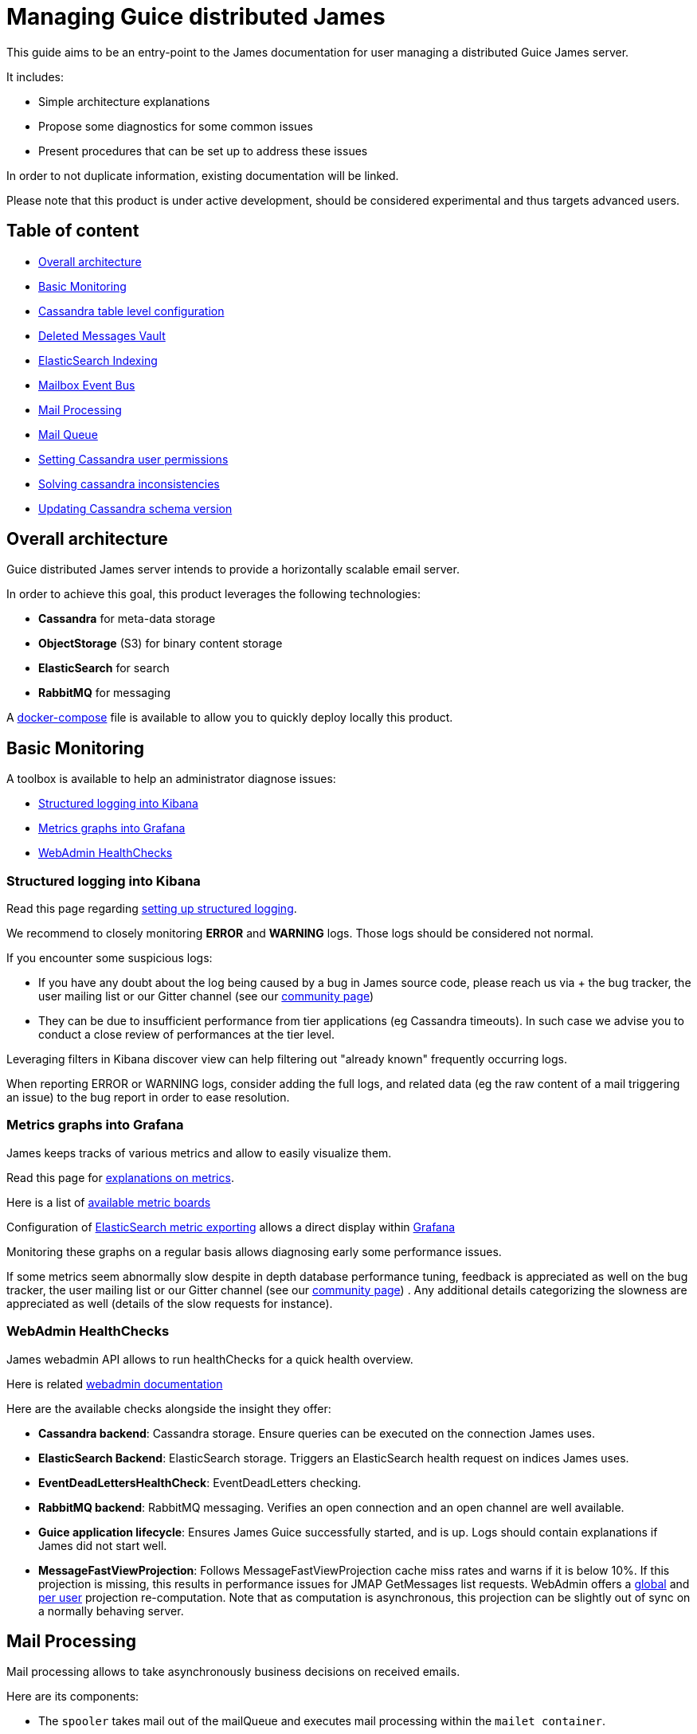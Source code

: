 = Managing Guice distributed James

This guide aims to be an entry-point to the James documentation for user managing a distributed Guice James server.

It includes:

* Simple architecture explanations
* Propose some diagnostics for some common issues
* Present procedures that can be set up to address these issues

In order to not duplicate information, existing documentation will be linked.

Please note that this product is under active development, should be considered experimental and thus targets  advanced users.

== Table of content

* <<Overall_architecture,Overall architecture>>
* <<Basic_Monitoring,Basic Monitoring>>
* <<Cassandra_table_level_configuration,Cassandra table level configuration>>
* <<Deleted_Messages_Vault,Deleted Messages Vault>>
* <<Elasticsearch_Indexing,ElasticSearch Indexing>>
* <<Mailbox_Event_Bus,Mailbox Event Bus>>
* <<Mail_Processing,Mail Processing>>
* <<Mail_Queue,Mail Queue>>
* <<Setting_Cassandra_user_permissions,Setting Cassandra user permissions>>
* <<Solving_cassandra_inconsistencies,Solving cassandra inconsistencies>>
* <<Updating_Cassandra_schema_version,Updating Cassandra schema version>>

== Overall architecture

Guice distributed James server intends to provide a horizontally scalable email server.

In order to achieve this goal, this product leverages the following technologies:

* *Cassandra* for meta-data storage
* *ObjectStorage* (S3) for binary content storage
* *ElasticSearch* for search
* *RabbitMQ* for messaging

A https://github.com/apache/james-project/blob/master/dockerfiles/run/docker-compose.yml[docker-compose] file is  available to allow you to quickly deploy locally this product.

== Basic Monitoring

A toolbox is available to help an administrator diagnose issues:

* <<Structured_logging_into_Kibana,Structured logging into Kibana>>
* <<Metrics_graphs_into_Grafana,Metrics graphs into Grafana>>
* <<Webadmin_Healthchecks,WebAdmin HealthChecks>>

=== Structured logging into Kibana

Read this page regarding link:monitor-logging.html#Guice_products_and_logging[setting up structured logging].

We recommend to closely monitoring *ERROR* and *WARNING* logs.
Those logs should be considered not normal.

If you encounter some suspicious logs:

* If you have any doubt about the log being caused by a bug in James source code, please reach us via + the bug tracker, the user mailing list or our Gitter channel (see our http://james.apache.org/#second[community page])
* They can be due to insufficient performance from tier applications (eg Cassandra timeouts).
In such case we advise  you to conduct a close review of performances at the tier level.

Leveraging filters in Kibana discover view can help filtering out "already known" frequently occurring logs.

When reporting ERROR or WARNING logs, consider adding the full logs, and related data (eg the raw content of a mail  triggering an issue) to the bug report in order to ease resolution.

=== Metrics graphs into Grafana

James keeps tracks of various metrics and allow to easily visualize them.

Read this page for link:metrics.html[explanations on metrics].

Here is a list of https://github.com/apache/james-project/tree/master/grafana-reporting[available metric boards]

Configuration of link:config-elasticsearch.html[ElasticSearch metric exporting] allows a direct display within  https://grafana.com/[Grafana]

Monitoring these graphs on a regular basis allows diagnosing early some performance issues.

If some metrics seem abnormally slow despite in depth database performance tuning, feedback is appreciated as well on  the bug tracker, the user mailing list or our Gitter channel (see our http://james.apache.org/#second[community page]) . Any additional details categorizing the slowness are appreciated as well (details of the slow requests for instance).

=== WebAdmin HealthChecks

James webadmin API allows to run healthChecks for a quick health overview.

Here is related link:manage-webadmin.html#HealthCheck[webadmin documentation]

Here are the available checks alongside the insight they offer:

* *Cassandra backend*: Cassandra storage.
Ensure queries can be executed on the connection James uses.
* *ElasticSearch Backend*: ElasticSearch storage.
Triggers an ElasticSearch health request on indices James uses.
* *EventDeadLettersHealthCheck*: EventDeadLetters checking.
* *RabbitMQ backend*: RabbitMQ messaging.
Verifies an open connection and an open channel are well available.
* *Guice application lifecycle*: Ensures James Guice successfully started, and is up.
Logs should contain   explanations if James did not start well.
* *MessageFastViewProjection*: Follows MessageFastViewProjection cache miss rates and warns if it is below 10%.
If   this projection is missing, this results in performance issues for JMAP GetMessages list requests.
WebAdmin offers a  link:manage-webadmin.html#Recomputing_Global_JMAP_fast_message_view_projection[global] and   link:manage-webadmin.html#Recomputing_Global_JMAP_fast_message_view_projection[per user] projection re-computation.
Note that  as computation is asynchronous, this projection can be slightly out of sync on a normally behaving server.

== Mail Processing

Mail processing allows to take asynchronously business decisions on received emails.

Here are its components:

* The `spooler` takes mail out of the mailQueue and executes mail processing within the `mailet container`.
* The `mailet container` synchronously executes the user defined logic.
This 'logic' is written through the use of   `mailet`, `matcher` and `processor`.
* A `mailet` represents an action: mail modification, envelop modification, a side effect, or stop processing.
* A `matcher` represents a condition to execute a mailet.
* A `processor` is a flow of pair of `matcher` and `mailet` executed sequentially.
The `ToProcessor` mailet is a `goto`   instruction to start executing another `processor`
* A `mail repository` allows storage of a mail as part of its processing.
Standard configuration relies on the   following mail repository:
 ** `cassandra://var/mail/error/` : unexpected errors that occurred during mail processing.
Emails impacted by    performance related exceptions, or logical bug within James code are typically stored here.
These mails could be    reprocessed once the cause of the error is fixed.
The `Mail.error` field can help diagnose the issue.
Correlation    with logs can be achieved via the use of the `Mail.name` field.
 ** `cassandra://var/mail/address-error/` : mail addressed to a non-existing recipient of a handled local domain.
These mails could be reprocessed once the user is created, for instance.
 ** `cassandra://var/mail/relay-denied/` : mail for whom relay was denied: missing authentication can, for instance,    be a cause.
In addition to prevent disasters upon miss configuration, an email review of this mail repository can    help refine a host spammer blacklist.
 ** `cassandra://var/mail/rrt-error/` : runtime error upon Recipient Rewritting occurred.
This is typically due to a    loop.
We recommend verifying user mappings via link:manage-webadmin.html#User_Mappings[User Mappings webadmin API]    then once identified break the loop by removing some Recipient Rewrite Table entry via the    link:manage-webadmin.html#Removing_an_alias_of_an_user[Delete Alias],    link:manage-webadmin.html#Removing_a_group_member[Delete Group member],    link:manage-webadmin.html#Removing_a_destination_of_a_forward[Delete forward],    link:manage-webadmin.html#Remove_an_address_mapping[Delete Address mapping],    link:manage-webadmin.html#Removing_a_domain_mapping[Delete Domain mapping] or    link:manage-webadmin.html#Removing_a_regex_mapping[Delete Regex mapping] APIs (as needed).
The `Mail.error` field can    help diagnose the issue as well.
Then once the root cause has been addressed, the mail can be reprocessed.

Read link:config-mailetcontainer.html[this] to discover mail processing configuration, including error management.

Currently, an administrator can monitor mail processing failure through `ERROR` log review.
We also recommend watching  in Kibana INFO logs using the `org.apache.james.transport.mailets.ToProcessor` value as their `logger`.
Metrics about  mail repository size, and the corresponding Grafana boards are yet to be contributed.

WebAdmin exposes all utilities for  link:manage-webadmin.html#Reprocessing_mails_from_a_mail_repository[reprocessing all mails in a mail repository] or  link:manage-webadmin.html#Reprocessing_a_specific_mail_from_a_mail_repository[reprocessing a single mail in a mail repository].

Also, one can decide to  link:manage-webadmin.html#Removing_all_mails_from_a_mail_repository[delete all the mails of a mail repository]  or link:manage-webadmin.html#Removing_a_mail_from_a_mail_repository[delete a single mail of a mail repository].

Performance of mail processing can be monitored via the  https://github.com/apache/james-project/blob/master/grafana-reporting/MAILET-1490071694187-dashboard.json[mailet grafana board]  and https://github.com/apache/james-project/blob/master/grafana-reporting/MATCHER-1490071813409-dashboard.json[matcher grafana board].

== Mailbox Event Bus

James relies on an event bus system to enrich mailbox capabilities.
Each operation performed on the mailbox will trigger  related events, that can be processed asynchronously by potentially any James node on a distributed system.

Many different kind of events can be triggered during a mailbox operation, such as:

* `MailboxEvent`: event related to an operation regarding a mailbox:
 ** `MailboxDeletion`: a mailbox has been deleted
 ** `MailboxAdded`: a mailbox has been added
 ** `MailboxRenamed`: a mailbox has been renamed
 ** `MailboxACLUpdated`: a mailbox got its rights and permissions updated
* `MessageEvent`: event related to an operation regarding a message:
 ** `Added`: messages have been added to a mailbox
 ** `Expunged`: messages have been expunged from a mailbox
 ** `FlagsUpdated`: messages had their flags updated
 ** `MessageMoveEvent`: messages have been moved from a mailbox to an other
* `QuotaUsageUpdatedEvent`: event related to quota update

Mailbox listeners can register themselves on this event bus system to be called when an event is fired, allowing to do different kind of extra operations on the system, like:

* Current quota calculation
* Message indexation with ElasticSearch
* Mailbox annotations cleanup
* Ham/spam reporting to SpamAssassin
* ...

It is possible for the administrator of James to define the mailbox listeners he wants to use, by adding them in the https://github.com/apache/james-project/blob/master/dockerfiles/run/guice/cassandra-rabbitmq/destination/conf/listeners.xml[listeners.xml] configuration file.
It's possible also to add your own custom mailbox listeners.
This enables to enhance capabilities of James as a Mail Delivery Agent.
You can get more information about those link:config-listeners.html[here].

Currently, an administrator can monitor listeners failures through `ERROR` log review.
Metrics regarding mailbox listeners can be monitored via https://github.com/apache/james-project/blob/master/grafana-reporting/MailboxListeners-1528958667486-dashboard.json[mailbox_listeners grafana board]  and https://github.com/apache/james-project/blob/master/grafana-reporting/MailboxListeners%20rate-1552903378376.json[mailbox_listeners_rate grafana board].

Upon exceptions, a bounded number of retries are performed (with exponential backoff delays).
If after those retries the listener is still failing to perform its operation, then the event will be stored in the  link:manage-webadmin.html#Event_Dead_Letter[Event Dead Letter].
This API allows diagnosing issues, as well as redelivering the events.

To check that you have undelivered events in your system, you can first run the associated with link:manage-webadmin.html#Event_Dead_Letter[event dead letter health check] .You can explore Event DeadLetter content through WebAdmin.
For this, link:manage-webadmin.html#Listing_mailbox_listener_groups[list mailbox listener groups] you will get a list of groups back, allowing you to check if those contain registered events in each by link:manage-webadmin.html#Listing_failed_events[listing their failed events].

If you get failed events IDs back, you can as well link:manage-webadmin.html#Getting_event_details[check their details].

An easy way to solve this is just to trigger then the link:manage-webadmin.html#Redeliver_all_events[redeliver all events] task.
It will start  reprocessing all the failed events registered in event dead letters.

If for some other reason you don't need to redeliver all events, you have more fine-grained operations allowing you to link:manage-webadmin.html#Redeliver_group_events[redeliver group events] or even just link:manage-webadmin.html#Redeliver_a_single_event[redeliver a single event].

== ElasticSearch Indexing

A projection of messages is maintained in ElasticSearch via a listener plugged into the mailbox event bus in order to enable search features.

You can find more information about ElasticSearch configuration link:config-elasticsearch.html[here].

=== Usual troubleshooting procedures

As explained in the <<Mailbox_Event_Bus,Mailbox Event Bus>> section, processing those events can fail sometimes.

Currently, an administrator can monitor indexation failures through `ERROR` log review.
You can as well link:manage-webadmin.html#Listing_failed_events[list failed events] by looking with the group called  `org.apache.james.mailbox.elasticsearch.events.ElasticSearchListeningMessageSearchIndex$ElasticSearchListeningMessageSearchIndexGroup`.
A first on-the-fly solution could be to just  <<Mailbox_Event_Bus,redeliver those group events with event dead letter>>.

If the event storage in dead-letters fails (for instance in the face of Cassandra storage exceptions),  then you might need to use our WebAdmin reIndexing tasks.

From there, you have multiple choices.
You can link:manage-webadmin.html#ReIndexing_all_mails[reIndex all mails], link:manage-webadmin.html#ReIndexing_a_mailbox_mails[reIndex mails from a mailbox] or even just link:manage-webadmin.html#ReIndexing_a_single_mail[reIndex a single mail].

When checking the result of a reIndexing task, you might have failed reprocessed mails.
You can still use the task ID to link:manage-webadmin.html#Fixing_previously_failed_ReIndexing[reprocess previously failed reIndexing mails].

=== On the fly ElasticSearch Index setting update

Sometimes you might need to update index settings.
Cases when an administrator might want to update index settings include:

* Scaling out: increasing the shard count might be needed.
* Changing string analysers, for instance to target another language
* etc.

In order to achieve such a procedure, you need to:

* https://www.elastic.co/guide/en/elasticsearch/reference/6.3/indices-create-index.html[Create the new index] with the right settings and mapping
* James uses two aliases on the mailbox index: one for reading (`mailboxReadAlias`) and one for writing (`mailboxWriteAlias`).
First https://www.elastic.co/guide/en/elasticsearch/reference/6.3/indices-aliases.html[add an alias] `mailboxWriteAlias` to that new index, so that now James writes on the old and new indexes, while only keeping reading on the first one
* Now trigger a https://www.elastic.co/guide/en/elasticsearch/reference/6.3/docs-reindex.html[reindex] from the old index to the new one (this actively relies on `_source` field being present)
* When this is done, add the `mailboxReadAlias` alias to the new index
* Now that the migration to the new index is done, you can  https://www.elastic.co/guide/en/elasticsearch/reference/6.3/indices-delete-index.html[drop the old index]
* You might want as well modify the James configuration file  https://github.com/apache/james-project/blob/master/dockerfiles/run/guice/cassandra-rabbitmq/destination/conf/elasticsearch.properties[elasticsearch.properties] by setting the parameter `elasticsearch.index.mailbox.name` to the name of your new index.
This is to avoid that James  re-creates index upon restart

NOTE: keep in mind that reindexing can be a very long operation depending on the volume of mails you have stored.

== Solving cassandra inconsistencies

Cassandra backend uses data duplication to workaround Cassandra query limitations.
However, Cassandra is not doing transaction when writing in several tables,  this can lead to consistency issues for a given piece of data.
The consequence could be that the data is in a transient state (that should never appear outside of the system).

Because of the lack of transactions, it's hard to prevent these kind of issues.
We had developed some features to  fix some existing cassandra inconsistency issues that had been reported to James.

Here is the list of known inconsistencies:

* <<Jmap_message_fast_view_projections,Jmap message fast view projections>>
* <<Mailboxes,Mailboxes>>
* <<Mailboxes_counters,Mailboxes Counters>>
* <<Messages,Messages>>
* <<Quotas,Quotas>>
* <<Rrt_RecipientRewriteTable_mapping_sources,RRT (RecipientRewriteTable) mapping sources>>

=== Jmap message fast view projections

When you read a Jmap message, some calculated properties are expected to be fast to retrieve, like `preview`, `hasAttachment`.
James achieves it by pre-calculating and storing them into a caching table (`message_fast_view_projection`).
Missing caches are populated on message reads and will temporary decrease the performance.

==== How to detect the outdated projections

You can watch the `MessageFastViewProjection` health check at link:manage-webadmin.html#Check_all_components[webadmin documentation].
It provides a check based on the ratio of missed projection reads.

==== How to solve

Since the MessageFastViewProjection is self healing, you should be concerned only if  the health check still returns `degraded` for a while, there's a possible thing you  can do is looking at James logs for more clues.

=== Mailboxes

`mailboxPath` and `mailbox` tables share common fields like `mailboxId` and mailbox `name`.
A successful operation of creating/renaming/delete mailboxes has to succeed at updating `mailboxPath` and `mailbox` table.
Any failure on creating/updating/delete records in `mailboxPath` or `mailbox` can produce inconsistencies.

==== How to detect the inconsistencies

If you found the suspicious `MailboxNotFoundException` in your logs.
Currently, there's no dedicated tool for that, we recommend scheduling  the SolveInconsistencies task below for the mailbox object on a regular basis,  avoiding peak traffic in order to address both inconsistencies diagnostic and fixes.

==== How to solve

An admin can run offline webadmin  link:manage-webadmin.html#Fixing_mailboxes_inconsistencies[solve Cassandra mailbox object inconsistencies task] in order  to sanitize his mailbox denormalization.

In order to ensure being offline, stop the traffic on SMTP, JMAP and IMAP ports, for example via re-configuration or  firewall rules.

=== Mailboxes Counters

James maintains a per mailbox projection for message count and unseen message count.
Failures during the denormalization  process will lead to incorrect results being returned.

==== How to detect the inconsistencies

Incorrect message count/message unseen count could be seen in the `Mail User Agent` (IMAP or JMAP).
Invalid values are reported in the logs  as warning with the following class `org.apache.james.mailbox.model.MailboxCounters` and the following message prefix: `Invalid mailbox counters`.

==== How to solve

Execute the link:manage-webadmin.html#Recomputing mailbox counters[recompute Mailbox counters task].
This task is not concurrent-safe.
Concurrent increments & decrements will be ignored during a single mailbox processing.
Re-running this task may eventually return the correct result.

=== Messages

Messages are denormalized and stored in both `imapUidTable` (source of truth) and `messageIdTable`.
Failure in the denormalization  process will cause inconsistencies between the two tables.

==== How to detect the inconsistencies

User can see a message in JMAP but not in IMAP, or mark a message as 'SEEN' in JMAP but the message flag is still unchanged in IMAP.

==== How to solve

Execute the link:manage-webadmin.html#Fixing_messages_inconsistencies[solve Cassandra message inconsistencies task].
This task is not concurrent-safe.
User actions concurrent to the inconsistency fixing task could result in new inconsistencies  being created.
However the source of truth `imapUidTable` will not be affected and thus re-running this task may eventually  fix all issues.

=== Quotas

User can monitor the amount of space and message count he is allowed to use, and that he is effectively using.
James relies on  an event bus and Cassandra to track the quota of an user.
Upon Cassandra failure, this value can be incorrect.

==== How to detect the inconsistencies

Incorrect quotas could be seen in the `Mail User Agent` (IMAP or JMAP).

==== How to solve

Execute the link:manage-webadmin.html#Recomputing current quotas for users[recompute Quotas counters task].
This task is not concurrent-safe.
Concurrent operations will result in an invalid quota to be persisted.
Re-running this task may  eventually return the correct result.

=== RRT (RecipientRewriteTable) mapping sources

`rrt` and `mappings_sources` tables store information about address mappings.
The source of truth is `rrt` and `mappings_sources` is the projection table containing all  mapping sources.

==== How to detect the inconsistencies

Right now there's no tool for detecting that, we're proposing a https://issues.apache.org/jira/browse/JAMES-3069[development plan].
By the mean time, the recommendation is to execute the `SolveInconsistencies` task below  in a regular basis.

==== How to solve

Execute the Cassandra mapping `SolveInconsistencies` task described in link:manage-webadmin.html#Operations_on_mappings_sources[webadmin documentation]

== Setting Cassandra user permissions

When a Cassandra cluster is serving more than a James cluster, the keyspaces need isolation.
It can be achieved by configuring James server with credentials preventing access or modification of other keyspaces.

We recommend you to not use the initial admin user of Cassandra and provide  a different one with a subset of permissions for each application.

=== Prerequisites

We're gonna use the Cassandra super users to create roles and grant permissions for them.
To do that, Cassandra requires you to login via username/password authentication  and enable granting in cassandra configuration file.

For example:

----
echo -e "\nauthenticator: PasswordAuthenticator" >> /etc/cassandra/cassandra.yaml
echo -e "\nauthorizer: org.apache.cassandra.auth.CassandraAuthorizer" >> /etc/cassandra/cassandra.yaml
----

=== Prepare Cassandra roles & keyspaces for James

==== Create a role

Have a look at http://cassandra.apache.org/doc/3.11.3/cql/security.html[cassandra documentation] section `CREATE ROLE` for more information

E.g.

----
CREATE ROLE james_one WITH PASSWORD = 'james_one' AND LOGIN = true;
----

==== Create a keyspace

Have a look at http://cassandra.apache.org/doc/3.11.3/cql/ddl.html[cassandra documentation] section `CREATE KEYSPACE` for more information

==== Grant permissions on created keyspace to the role

The role to be used by James needs to have full rights on the keyspace  that James is using.
Assuming the keyspace name is `james_one_keyspace`  and the role be `james_one`.

----
GRANT CREATE ON KEYSPACE james_one_keyspace TO james_one; // Permission to create tables on the appointed keyspace
GRANT SELECT ON	KEYSPACE james_one_keyspace TO james_one; // Permission to select from tables on the appointed keyspace
GRANT MODIFY ON	KEYSPACE james_one_keyspace TO james_one; // Permission to update data in tables on the appointed keyspace
----

WARNING: The granted role doesn't have the right to create keyspaces,  thus, if you haven't created the keyspace, James server will fail to start  is expected.

*Tips*

Since all of Cassandra roles used by different James are supposed to  have a same set of permissions, you can reduce the works by creating a  base role set like `typical_james_role` with all of necessary permissions.
After that, with each James, create a new role and grant the `typical_james_role`  to the newly created one.
Note that, once a base role set is updated (  granting or revoking rights) all granted roles are automatically updated.

E.g.

----
CREATE ROLE james1 WITH PASSWORD = 'james1' AND LOGIN = true;
GRANT typical_james_role TO james1;

CREATE ROLE james2 WITH PASSWORD = 'james2' AND LOGIN = true;
GRANT typical_james_role TO james2;
----

==== Revoke harmful permissions from the created role

We want a specific role that cannot describe or query the information of other  keyspaces or tables used by another application.
By default, Cassandra allows every role created to have the right to  describe any keyspace and table.
There's no configuration that can make  effect on that topic.
Consequently, you have to accept that your data models  are still being exposed to anyone having credentials to Cassandra.

For more information, have a look at http://cassandra.apache.org/doc/3.11.3/cql/security.html[cassandra documentation] section `REVOKE PERMISSION`.

Except for the case above, the permissions are not auto available for  a specific role unless they are granted by `GRANT` command.
Therefore,  if you didn't provide more permissions than <<Grant_permissions_on_created_keyspace_to_the_role,granting section>>, there's no need to revoke.

== Cassandra table level configuration

While _Distributed James_ is shipped with default table configuration options, these settings should be refined  depending of your usage.

These options are:

* The https://cassandra.apache.org/doc/latest/operating/compaction.html[compaction algorithms]
* The https://cassandra.apache.org/doc/latest/operating/bloom_filters.html[bloom filter sizing]
* The https://cassandra.apache.org/doc/latest/operating/compression.html?highlight=chunk%20size[chunk size]
* The https://www.datastax.com/blog/2011/04/maximizing-cache-benefit-cassandra[caching options]

The compaction algorithms allow a tradeoff between background IO upon writes and reads.
We recommend:

* Using *Leveled Compaction Strategy* on read intensive tables subject to updates.
This limits the count of SStables  being read at the cost of more background IO.
High garbage collections can be caused by an inappropriate use of Leveled   Compaction Strategy.
* Otherwise use the default *Size Tiered Compaction Strategy*.

Bloom filters help avoiding unnecessary reads on SSTables.
This probabilistic data structure can tell an entry absence  from a SSTable, as well as the presence of an entry with an associated probability.
If a lot of false positives are  noticed, the size of the bloom filters can be increased.

As explained in https://thelastpickle.com/blog/2018/08/08/compression_performance.html[this post], chunk size used  upon compression allows a tradeoff between reads and writes.
A smaller size will mean decreasing compression, thus it increases data being stored on disk, but allow lower chunks to be read to access data, and will favor reads.
A bigger  size will mean better compression, thus writing less, but it might imply reading bigger chunks.

Cassandra enables a key cache and a row cache.
Key cache enables to skip reading the partition index upon reads, thus performing 1 read to the disk instead of 2.
Enabling this cache is globally advised.
Row cache stores the entire  row in memory.
It can be seen as an optimization, but it might actually use memory no longer available for instance for  file system cache.
We recommend turning it off on modern SSD hardware.

A review of your usage can be conducted using  https://cassandra.apache.org/doc/latest/tools/nodetool/nodetool.html[nodetool] utility.
For example  `+nodetool tablestats {keyspace}+` allows reviewing the number of SSTables, the read/write ratios, bloom filter efficiency.
`+nodetool tablehistograms {keyspace}.{table}+` might give insight about read/write performance.

Table level options can be changed using *ALTER TABLE* for example with the  https://cassandra.apache.org/doc/latest/tools/cqlsh.html[cqlsh] utility.
A full compaction might be  needed in order for the changes to be taken into account.

== Mail Queue

An email queue is a mandatory component of SMTP servers.
It is a system that creates a queue of emails that are waiting to be processed for delivery.
Email queuing is a form of Message Queuing -- an asynchronous service-to-service communication.
A message queue is meant to decouple a producing process from a consuming one.
An email queue decouples email reception from email processing.
It allows them to communicate without being connected.
As such, the queued emails wait for processing until the recipient is available to receive them.
As James is an Email Server, it also supports mail queue as well.

=== Why Mail Queue is necessary

You might often need to check mail queue to make sure all emails are delivered properly.
At first, you need to know why email queues get clogged.
Here are the two core reasons for that:

* Exceeded volume of emails

Some mailbox providers enforce email rate limits on IP addresses.
The limits are based on the sender reputation.
If you exceeded this rate and queued too many emails, the delivery speed will decrease.

* Spam-related issues

Another common reason is that your email has been busted by spam filters.
The filters will let the emails gradually pass to analyze how the rest of the recipients react to the message.
If there is slow progress, it's okay.
Your email campaign is being observed and assessed.
If it's stuck, there could be different reasons including the blockage of your IP address.

=== Why combining Cassandra, RabbitMQ and Object storage for MailQueue

* RabbitMQ ensures the messaging function, and avoids polling.
* Cassandra enables administrative operations such as browsing, deleting using a time series which might require fine performance tuning (see http://cassandra.apache.org/doc/latest/operating/index.html[Operating Casandra documentation]).
* Object Storage stores potentially large binary payload.

However the current design do not implement delays.
Delays allow to define the time a mail have to be living in the  mailqueue before being dequeued and is used for example for exponential wait delays upon remote delivery retries, or SMTP traffic rate limiting.

=== Fine tune configuration for RabbitMQ

In order to adapt mail queue settings to the actual traffic load, an administrator needs to perform fine configuration tunning as explained in https://github.com/apache/james-project/blob/master/src/site/xdoc/server/config-rabbitmq.xml[rabbitmq.properties].

Be aware that `MailQueue::getSize` is currently performing a browse and thus is expensive.
Size recurring metric  reporting thus introduces performance issues.
As such, we advise setting `mailqueue.size.metricsEnabled=false`.

=== Managing email queues

Managing an email queue is an easy task if you follow this procedure:

* First, link:manage-webadmin.html#Listing_mail_queues[List mail queues] and link:manage-webadmin.html#Getting_a_mail_queue_details[get a mail queue details].
* And then link:manage-webadmin.html#Listing_the_mails_of_a_mail_queue[List the mails of a mail queue].
* If all mails in the mail queue are needed to be delivered you will link:manage-webadmin.html#Flushing_mails_from_a_mail_queue[flush mails from a mail queue].

In case, you need to clear an email queue because there are only spam or trash emails in the email queue you have this procedure to follow:

* All mails from the given mail queue will be deleted with link:manage-webadmin.html#Clearing_a_mail_queue[Clearing a mail queue].

== Updating Cassandra schema version

A schema version indicates you which schema your James server is relying on.
The schema version number tracks if a migration is required.
For instance, when the latest schema version is 2, and the current schema version is 1, you might think that you still have data in the deprecated Message table in the database.
Hence, you need to migrate these messages into the MessageV2 table.
Once done, you can safely bump the current schema version to 2.

Relying on outdated schema version prevents you to benefit from the newest performance and safety improvements.
Otherwise, there's something very unexpected in the way we manage cassandra schema: we create new tables without asking the admin about it.
That means your James version is always using the last tables but may also take into account the old ones if the migration is not done yet.

=== How to detect when we should update Cassandra schema version

When you see in James logs `org.apache.james.modules.mailbox.CassandraSchemaVersionStartUpCheck` showing a warning like `Recommended version is versionX`, you should perform an update of the Cassandra schema version.

Also, we keep track of changes needed when upgrading to a newer version.
You can read this https://github.com/apache/james-project/blob/master/upgrade-instructions.md[upgrade instructions].

=== How to update Cassandra schema version

These schema updates can be triggered by webadmin using the Cassandra backend.
Following steps are for updating Cassandra schema version:

* At the very first step, you need to link:manage-webadmin.html#Retrieving_current_Cassandra_schema_version[retrieve current Cassandra schema version]
* And then, you link:manage-webadmin.html#Retrieving_latest_available_Cassandra_schema_version[retrieve latest available Cassandra schema version] to make sure there is a latest available version
* Eventually, you can update the current schema version to the one you got with link:manage-webadmin.html#Upgrading_to_the_latest_version[upgrading to the latest version]

Otherwise, if you need to run the migrations to a specific version, you can use link:manage-webadmin.html#Upgrading_to_a_specific_version[Upgrading to a specific version]

== Deleted Messages Vault

Deleted Messages Vault is an interesting feature that will help James users have a chance to:

* retain users deleted messages for some time.
* restore & export deleted messages by various criteria.
* permanently delete some retained messages.

If the Deleted Messages Vault is enabled when users delete their mails, and by that we mean when they try to definitely delete them by emptying the trash, James will retain these mails into the Deleted Messages Vault, before an email or a mailbox is going to be deleted.
And only administrators can interact with this component via link:manage-webadmin.html#deleted-messages-vault[WebAdmin REST APIs].

However, mails are not retained forever as you have to configure a retention period before using it (with one-year retention by default if not defined).
It's also possible to permanently delete a mail if needed and we recommend the administrator to <<Cleaning_expired_deleted_messages,run it>> in cron job to save storage volume.

=== How to configure deleted messages vault

To setup James with Deleted Messages Vault, you need to follow those steps:

* Enable Deleted Messages Vault by configuring Pre Deletion Hooks.
* Configuring the retention time for the Deleted Messages Vault.

==== Enable Deleted Messages Vault by configuring Pre Deletion Hooks

You need to configure this hook in https://github.com/apache/james-project/blob/master/dockerfiles/run/guice/cassandra-rabbitmq/destination/conf/listeners.xml[listeners.xml] configuration file.
More details about configuration & example can be found at http://james.apache.org/server/config-listeners.html[Pre Deletion Hook Configuration]

==== Configuring the retention time for the Deleted Messages Vault

In order to configure the retention time for the Deleted Messages Vault, an administrator needs to perform fine configuration tunning as explained in https://github.com/apache/james-project/blob/master/dockerfiles/run/guice/cassandra/destination/conf/deletedMessageVault.properties[deletedMessageVault.properties].
Mails are not retained forever as you have to configure a retention period (by `retentionPeriod`) before using it (with one-year retention by default if not defined).

=== Restore deleted messages after deletion

After users deleted their mails and emptied the trash, the admin can use link:manage-webadmin.html#deleted-messages-vault[Restore Deleted Messages] to restore all the deleted mails.

=== Cleaning expired deleted messages

You can delete all deleted messages older than the configured `retentionPeriod` by using link:manage-webadmin.html#deleted-messages-vault[Purge Deleted Messages].
We recommend calling this API in CRON job on 1st day each month.
